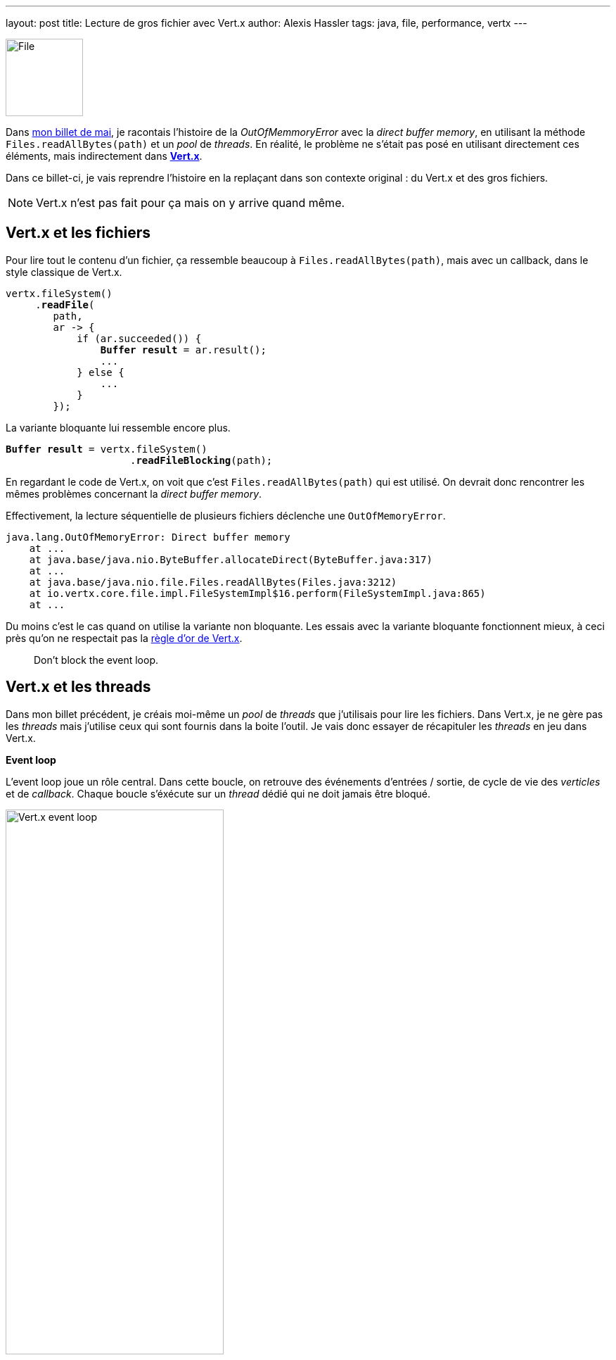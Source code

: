 ---
layout: post
title: Lecture de gros fichier avec Vert.x
author: Alexis Hassler
tags: java, file, performance, vertx
---

[.left]
image::/images/vertx/file-vertx.svg[File, 110]

Dans link:/2020/05/15/direct-buffer-memory.html[mon billet de mai], je racontais l'histoire de la _OutOfMemmoryError_ avec la _direct buffer memory_, en utilisant la méthode `Files.readAllBytes(path)` et un _pool_ de _threads_.
En réalité, le problème ne s'était pas posé en utilisant directement ces éléments, mais indirectement dans https://vertx.io[*Vert.x*].

Dans ce billet-ci, je vais reprendre l'histoire en la replaçant dans son contexte original : du Vert.x et des gros fichiers.

[NOTE.tldr.center]
====
Vert.x n'est pas fait pour ça mais on y arrive quand même.
====

//<!--more-->

== Vert.x et les fichiers

Pour lire tout le contenu d'un fichier, ça ressemble beaucoup à `Files.readAllBytes(path)`, mais avec un callback, dans le style classique de Vert.x.

[source, subs="verbatim,quotes"]
----
vertx.fileSystem()
     .*readFile*(
        path, 
        ar -> {
            if (ar.succeeded()) {
                *Buffer result* = ar.result();
                ...
            } else {
                ...
            }
        });
----

La variante bloquante lui ressemble encore plus.

[source, subs="verbatim,quotes"]
----
*Buffer result* = vertx.fileSystem()
                     .*readFileBlocking*(path);
----

En regardant le code de Vert.x, on voit que c'est `Files.readAllBytes(path)` qui est utilisé.
On devrait donc rencontrer les mêmes problèmes concernant la _direct buffer memory_.

Effectivement, la lecture séquentielle de plusieurs fichiers déclenche une `OutOfMemoryError`.

[source, subs="verbatim,quotes"]
----
java.lang.OutOfMemoryError: Direct buffer memory
    at ...
    at java.base/java.nio.ByteBuffer.allocateDirect(ByteBuffer.java:317)
    at ...
    at java.base/java.nio.file.Files.readAllBytes(Files.java:3212)
    at io.vertx.core.file.impl.FileSystemImpl$16.perform(FileSystemImpl.java:865)
    at ...
----

Du moins c'est le cas quand on utilise la variante non bloquante.
Les essais avec la variante bloquante fonctionnent mieux, à ceci près qu'on ne respectait pas la link:/2017/05/18/vertx-debug.html[règle d'or de Vert.x].

[quote.big]
____
Don't block the event loop.
____

== Vert.x et les threads

Dans mon billet précédent, je créais moi-même un _pool_ de _threads_ que j'utilisais pour lire les fichiers.
Dans Vert.x, je ne gère pas les _threads_ mais j'utilise ceux qui sont fournis dans la boite l'outil.
Je vais donc essayer de récapituler les _threads_ en jeu dans Vert.x.

*Event loop*

L'event loop joue un rôle central.
Dans cette boucle, on retrouve des événements d'entrées / sortie, de cycle de vie des _verticles_ et de _callback_.
Chaque boucle s'éxécute sur un _thread_ dédié qui ne doit jamais être bloqué.

[.center]
image::/images/vertx/event-loop.svg["Vert.x event loop", 60%]

Par défaut, Vert.x démarre deux fois plus de _threads_ que de processeurs détectés.

*Worker pool*

Lorsqu'on doit exécuter du code bloquant, il faut le faire dans un _thread_ de type _worker_.

[source, subs="verbatim,quotes"]
----
vertx.executeBlocking(
    promise -> <some blocking code>, 
    resultHandler
);
----

Le _pool_ de _worker threads_ est géré par un `ThreadPoolExecutor` à 20 _threads_ et il est possible de créer d'autres _worker pools_.

*Internal blocking pool*

C'est l'équivalent du _worker pool_, pour les actions bloquantes internes à Vert.x.
C'est un _thread_ de ce _pool_ qui est utilisé par la méthode `readFile()`.

C'est un `FixedThreadPool` à 20 _threads_.


Donc le problème de _OOME_ se produit parce qu'on veut initialiser des gros _buffers_ d'octets avec une vingtaine de _threads_.
La variante bloquante ne fait pas de _OOME_ parce que tout se passe dans un unique _thread_, celui du _verticle_.
Mais c'est une mauvaise solution puisqu'on bloque l'event loop.

== Réduire le nombre de threads

Puisqu'on ne peut ni exécuter du code bloquant ni laisser Vert.x utiliser son _internal blocking pool_, il faut chercher d'autres pistes.

En utilisant une option énoncée ci-dessus, on peut exécuter du code bloquant dans un _worker thread pool_ maison, de petite taille.
Ça permet d'exécuter le code de lecture dans un contexte compatible avec sa nature bloquante, tout en réduisant le nombre de _buffers_.

[source, subs="verbatim,quotes"]
----
WorkerExecutor executor = vertx.*createSharedWorkerExecutor*("read-file", *1*);
executor.executeBlocking(
    promise -> <some blocking code>, 
    resultHandler
);
----

Ceci dit, la meilleure solution est probablement de lire le fichier en plusieurs morceaux, ce qui évitera d'allouer un gros buffer.

== Lecture en morceaux

Dans Vert.x, on peut lire un fichier par petits morceaux.
Grâce à la méthode `open(...)`, on ouvre le fichier puis on lit les morceaux dans un _handler_.

[source, subs="verbatim,quotes"]
----
Buffer result = Buffer.buffer(fileSize);
vertx.fileSystem()
     .*open*(
        path,
        new OpenOptions().setRead(true),
        ar -> {
            if (ar.succeeded()) {
                AsyncFile file = ar.result().setReadBufferSize(64 * 1024);
                file.*handler*(result::appendBuffer)
                    .endHandler(nothing -> ...)
                    .exceptionHandler(throwable -> ...);
            } else {
                ...
            }
        });
----

Le problème c'est que cette façon de faire est peu performante.
Dans mes essais, c'est en moyenne 50% plus lent que la lecture en un bloc.

== NIO dans un worker _thread_

Peut-être que la bonne solution, c'est d'utiliser directement l'API NIO du JDK, et comme c'est une API bloquante, on l'utilise dans un `executeBlocking(...)`.
On peut reprendre la méthode qui utilise un `FileChannel`, dans le link:/2020/05/15/direct-buffer-memory.html[billet précédent].

[source, subs="verbatim,quotes"]
----
vertx.executeBlocking(promise -> {
        try {
            promise.complete(*readWithFileChannel(path)*);
        } catch (Exception e) {
            promise.fail(e);
        }
    }
);
----

Cette méthode fonctionne bien et fournit les meilleures performances.

== Conclusion

Si on revient sur les 3 essais, 

* le premier aboutit des _OOME_ (_OutOfMemoryError_),
* le deuxième évite ces erreurs mais est lent,
* le troisième est le plus performant, sans utiliser les API de Vert.x.

Que faut-il en conclure ?
Que les API de Vert.x sont mauvaises pour lire des gros fichiers ?

En fait, je crois que j'ai mal utilisé Vert.x.
Sa valeur ajoutée, c'est sa capacité à gérer des flux, en entrée et en sortie, en utilisant les mécanismes de link:/2020/03/09/back-pressure.html[_back pressure_].
Or ici, on ne fait pas de flux, mais on charge tout en mémoire.
Dans ces conditions, il n'est pas choquant de contourner les API de Vert.x pour y arriver malgré tout.

Je reviendrai sur un meilleur cas d'usage des API de Vert.x dans un prochain billet.

== Liens

* https://vertx.io/docs/vertx-core/java/#_using_the_file_system_with_vert_x[Vert.x documentation: Using the file system with Vert.x]
* link:/2020/05/15/direct-buffer-memory.html[Billet précédent : "Lecture de fichier et consommation mémoire"]
* https://gitlab.com/bojoblog/vertx-examples/-/tree/master/read-file[Code source de mes essais]
